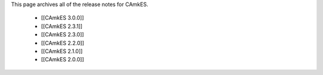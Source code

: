 This page archives all of the release notes for CAmkES.

 * [[CAmkES 3.0.0]]
 * [[CAmkES 2.3.1]]
 * [[CAmkES 2.3.0]]
 * [[CAmkES 2.2.0]]
 * [[CAmkES 2.1.0]]
 * [[CAmkES 2.0.0]]
